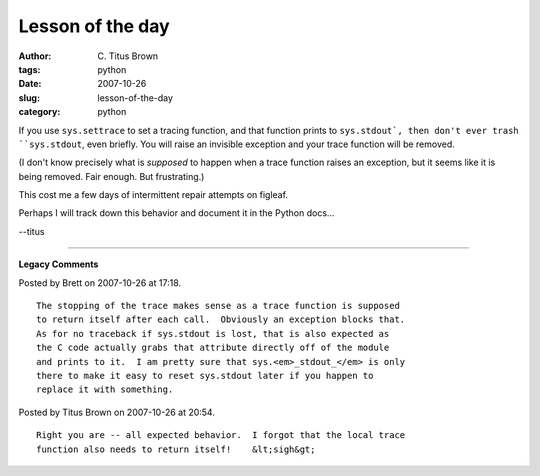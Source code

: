 Lesson of the day
#################

:author: C\. Titus Brown
:tags: python
:date: 2007-10-26
:slug: lesson-of-the-day
:category: python


If you use ``sys.settrace`` to set a tracing function, and that function
prints to ``sys.stdout`, then don't ever trash ``sys.stdout``, even
briefly.  You will raise an invisible exception and your trace function
will be removed.

(I don't know precisely what is *supposed* to happen when a trace
function raises an exception, but it seems like it is being removed.
Fair enough.  But frustrating.)

This cost me a few days of intermittent repair attempts on figleaf.

Perhaps I will track down this behavior and document it in the Python
docs...

--titus


----

**Legacy Comments**


Posted by Brett on 2007-10-26 at 17:18. 

::

   The stopping of the trace makes sense as a trace function is supposed
   to return itself after each call.  Obviously an exception blocks that.
   As for no traceback if sys.stdout is lost, that is also expected as
   the C code actually grabs that attribute directly off of the module
   and prints to it.  I am pretty sure that sys.<em>_stdout_</em> is only
   there to make it easy to reset sys.stdout later if you happen to
   replace it with something.


Posted by Titus Brown on 2007-10-26 at 20:54. 

::

   Right you are -- all expected behavior.  I forgot that the local trace
   function also needs to return itself!    &lt;sigh&gt;

